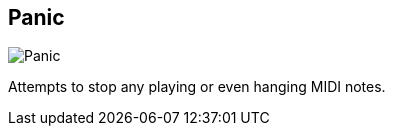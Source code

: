 [#title-bar-panic-midi]
== Panic

image:generated/screenshots/elements/title-bar/panic-midi.png[Panic, role="related thumb right"]

Attempts to stop any playing or even hanging MIDI notes.
